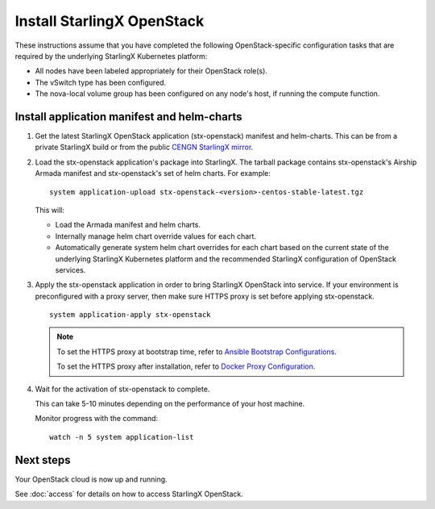 ===========================
Install StarlingX OpenStack
===========================

These instructions assume that you have completed the following
OpenStack-specific configuration tasks that are required by the underlying
StarlingX Kubernetes platform:

* All nodes have been labeled appropriately for their OpenStack role(s).
* The vSwitch type has been configured.
* The nova-local volume group has been configured on any node's host, if running
  the compute function.

--------------------------------------------
Install application manifest and helm-charts
--------------------------------------------

#. Get the latest StarlingX OpenStack application (stx-openstack) manifest and
   helm-charts. This can be from a private StarlingX build or from the public
   `CENGN StarlingX mirror <http://mirror.starlingx.cengn.ca/mirror/starlingx/>`_.

#. Load the stx-openstack application's package into StarlingX. The tarball
   package contains stx-openstack's Airship Armada manifest and stx-openstack's
   set of helm charts. For example:

   ::

     system application-upload stx-openstack-<version>-centos-stable-latest.tgz

   This will:

   * Load the Armada manifest and helm charts.
   * Internally manage helm chart override values for each chart.
   * Automatically generate system helm chart overrides for each chart based on
     the current state of the underlying StarlingX Kubernetes platform and the
     recommended StarlingX configuration of OpenStack services.

#. Apply the stx-openstack application in order to bring StarlingX OpenStack into
   service. If your environment is preconfigured with a proxy server, then
   make sure HTTPS proxy is set before applying stx-openstack.

   ::

     system application-apply stx-openstack

   .. note::

        To set the HTTPS proxy at bootstrap time, refer to
        `Ansible Bootstrap Configurations <https://docs.starlingx.io/deploy_install_guides/r3_release/ansible_bootstrap_configs.html#docker-proxy>`_.

        To set the HTTPS proxy after installation, refer to
        `Docker Proxy Configuration <https://docs.starlingx.io/configuration/docker_proxy_config.html>`_.

#. Wait for the activation of stx-openstack to complete.

   This can take 5-10 minutes depending on the performance of your host machine.

   Monitor progress with the command:

   ::

     watch -n 5 system application-list

----------
Next steps
----------

Your OpenStack cloud is now up and running.

See :doc:`access` for details on how to access StarlingX OpenStack.
